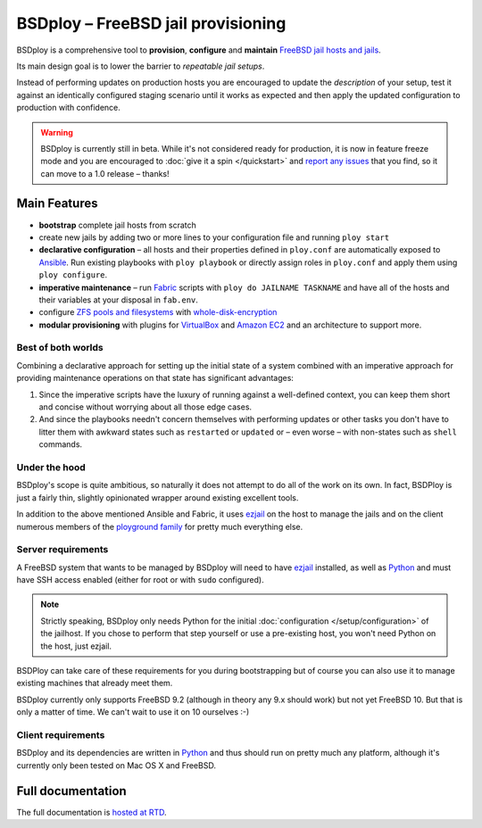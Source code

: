 BSDploy – FreeBSD jail provisioning
===================================

BSDploy is a comprehensive tool to **provision**, **configure** and **maintain** `FreeBSD <http://www.freebsd.org>`_ `jail hosts and jails <http://www.freebsd.org/doc/en_US.ISO8859-1/books/handbook/jails-intro.html>`_.

Its main design goal is to lower the barrier to *repeatable jail setups*.

Instead of performing updates on production hosts you are encouraged to update the *description* of your setup, test it against an identically configured staging scenario until it works as expected and then apply the updated configuration to production with confidence.

.. warning:: BSDploy is currently still in beta. While it's not considered ready for production, it is now in feature freeze mode and you are encouraged to :doc:`give it a spin </quickstart>` and `report any issues <http://github.com/ployground/bsdploy/issues>`_ that you find, so it can move to a 1.0 release – thanks!


Main Features
-------------

- **bootstrap** complete jail hosts from scratch

- create new jails by adding two or more lines to your configuration file and running ``ploy start``

- **declarative configuration** – all hosts and their properties defined in ``ploy.conf`` are automatically exposed to `Ansible <http://ansible.cc>`_. Run existing playbooks with ``ploy playbook`` or directly assign roles in ``ploy.conf`` and apply them using ``ploy configure``.

- **imperative maintenance**  – run `Fabric <http://fabfile.org>`_ scripts with ``ploy do JAILNAME TASKNAME`` and have all of the hosts and their variables at your disposal in ``fab.env``.

- configure `ZFS pools and filesystems <https://wiki.freebsd.org/ZFS>`_ with `whole-disk-encryption <http://www.freebsd.org/doc/handbook/disks-encrypting.html>`_

-  **modular provisioning** with plugins for `VirtualBox <https://www.virtualbox.org>`_ and `Amazon EC2 <http://aws.amazon.com>`_ and an architecture to support more.


Best of both worlds
*******************

Combining a declarative approach for setting up the initial state of a system combined with an imperative approach for providing maintenance operations on that state has significant advantages:

1. Since the imperative scripts have the luxury of running against a well-defined context, you can keep them short and concise without worrying about all those edge cases.

2. And since the playbooks needn't concern themselves with performing updates or other tasks you don't have to litter them with awkward states such as ``restarted`` or ``updated`` or – even worse – with non-states such as ``shell`` commands.


Under the hood
**************

BSDploy's scope is quite ambitious, so naturally it does not attempt to do all of the work on its own. In fact, BSDPloy is just a fairly thin, slightly opinionated wrapper around existing excellent tools.

In addition to the above mentioned Ansible and Fabric, it uses `ezjail <http://erdgeist.org/arts/software/ezjail/>`_ on the host to manage the jails and on the client numerous members of the `ployground family <https://github.com/ployground/>`_ for pretty much everything else.


Server requirements
*******************

A FreeBSD system that wants to be managed by BSDploy will need to have `ezjail <http://erdgeist.org/arts/software/ezjail/>`_ installed, as well as `Python <http://python.org>`_ and must have SSH access enabled (either for root or with ``sudo`` configured).

.. note:: Strictly speaking, BSDploy only needs Python for the initial :doc:`configuration </setup/configuration>` of the jailhost. If you chose to perform that step yourself or use a pre-existing host, you won't need Python on the host, just ezjail.

BSDPloy can take care of these requirements for you during bootstrapping but of course you can also use it to manage existing machines that already meet them.

BSDploy currently only supports FreeBSD 9.2 (although in theory any 9.x should work) but not yet FreeBSD 10. But that is only a matter of time. We can't wait to use it on 10 ourselves :-)


Client requirements
*******************

BSDploy and its dependencies are written in `Python <http://python.org>`_ and thus should run on pretty much any platform, although it's currently only been tested on Mac OS X and FreeBSD.


Full documentation
------------------

The full documentation is `hosted at RTD <http://docs.bsdploy.net>`_.
